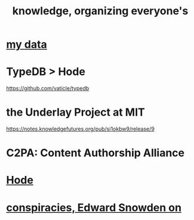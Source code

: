 :PROPERTIES:
:ID:       2ffe190d-718d-4f71-af97-5214ef091045
:ROAM_ALIASES: information epistemology
:END:
#+title: knowledge, organizing everyone's
* [[id:f5d81cd6-dcc9-414b-bf9b-2c7f4ca1cd29][my data]]
* TypeDB > Hode
  https://github.com/vaticle/typedb
* the Underlay Project at MIT
  :PROPERTIES:
  :ID:       786ae678-e723-4c9f-b924-e54d7b3b1837
  :END:
  https://notes.knowledgefutures.org/pub/si1okbw9/release/9
* C2PA: Content Authorship Alliance
* [[id:d5a5a3ff-977a-405b-8660-264fb4e974a3][Hode]]
* [[id:7ba3aeee-378b-41b9-89ef-2658dc19b9ea][conspiracies, Edward Snowden on]]

